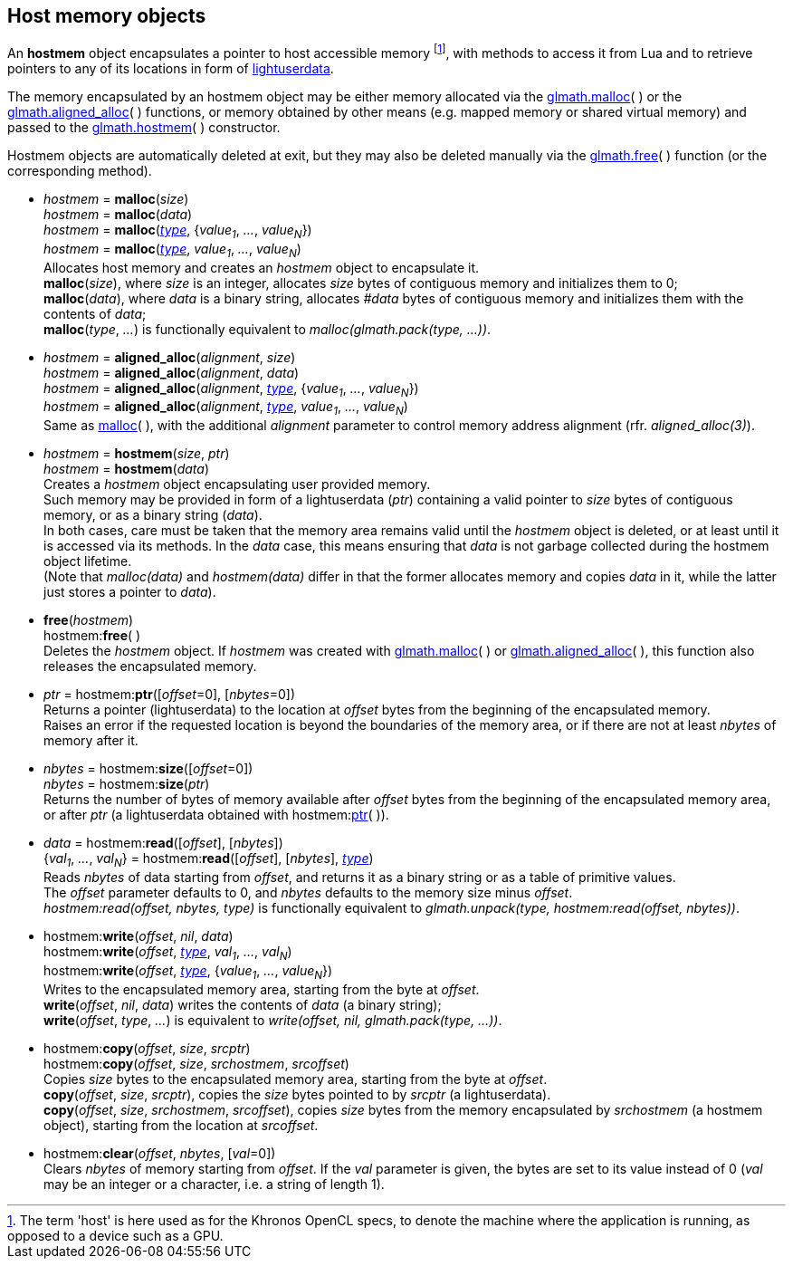 
[[hostmem]]
== Host memory objects

An *hostmem* object encapsulates a pointer to host accessible memory
footnote:[
The term 'host' is here used as for the Khronos OpenCL specs, to denote the machine
where the application is running, as opposed to a device such as a GPU.
],
with methods to access it from Lua and to retrieve pointers to any of its locations in form of 
http://www.lua.org/manual/5.3/manual.html#lua_pushlightuserdata[lightuserdata].

The memory encapsulated by an hostmem object may be either memory allocated via 
the <<hostmem_malloc, glmath.malloc>>(&nbsp;) or the <<hostmem_aligned_alloc, glmath.aligned_alloc>>(&nbsp;) 
functions, or memory obtained by other means (e.g. mapped memory or shared virtual memory)
and passed to the <<hostmem_hostmem, glmath.hostmem>>(&nbsp;) constructor.

Hostmem objects are automatically deleted at exit, but they may also be deleted manually
via the <<hostmem_free, glmath.free>>(&nbsp;) function (or the corresponding method).

[[hostmem_malloc]]
* _hostmem_ = *malloc*(_size_) +
_hostmem_ = *malloc*(_data_) +
_hostmem_ = *malloc*(<<type, _type_>>, {_value~1~_, _..._, _value~N~_}) +
_hostmem_ = *malloc*(<<type, _type_>>, _value~1~_, _..._, _value~N~_) +
[small]#Allocates host memory and creates an _hostmem_ object to encapsulate it. +
*malloc*(_size_), where _size_ is an integer, allocates _size_ bytes of contiguous memory
and initializes them to 0; +
*malloc*(_data_), where _data_ is a binary string, allocates _#data_ bytes of contiguous
memory and initializes them with the contents of _data_; +
*malloc*(_type_, _..._) is functionally equivalent to _malloc(glmath.pack(type, ...))_.#

[[hostmem_aligned_alloc]]
* _hostmem_ = *aligned_alloc*(_alignment_, _size_) +
_hostmem_ = *aligned_alloc*(_alignment_, _data_) +
_hostmem_ = *aligned_alloc*(_alignment_, <<type, _type_>>, {_value~1~_, _..._, _value~N~_}) +
_hostmem_ = *aligned_alloc*(_alignment_, <<type, _type_>>, _value~1~_, _..._, _value~N~_) +
[small]#Same as <<hostmem_malloc, malloc>>(&nbsp;), with the additional _alignment_ parameter to control
memory address alignment (rfr. _aligned_alloc(3)_).#

[[hostmem_hostmem]]
* _hostmem_ = *hostmem*(_size_, _ptr_) +
_hostmem_ = *hostmem*(_data_) +
[small]#Creates a _hostmem_ object encapsulating user provided memory. +
Such memory may be provided in form of a lightuserdata (_ptr_) containing a valid pointer to _size_ bytes of contiguous memory, or as a binary string (_data_). +
In both cases, care must be taken that the memory area remains valid until the _hostmem_ object is 
deleted, or at least until it is accessed via its methods. 
In the _data_ case, this means ensuring that _data_ is not garbage collected during the hostmem object lifetime. +
(Note that _malloc(data)_ and _hostmem(data)_ differ in that the former allocates memory and copies 
_data_ in it, while the latter just stores a pointer to _data_).#

[[hostmem_free]]
* *free*(_hostmem_) +
hostmem++:++*free*( ) +
[small]#Deletes the _hostmem_ object. If _hostmem_ was created with 
<<hostmem_malloc, glmath.malloc>>(&nbsp;) or <<hostmem_aligned_alloc, glmath.aligned_alloc>>(&nbsp;), this function also releases the encapsulated memory.#

[[hostmem_ptr]]
* _ptr_  = hostmem++:++*ptr*([_offset_=0], [_nbytes_=0]) +
[small]#Returns a pointer (lightuserdata) to the location at _offset_ bytes from the beginning of the encapsulated memory. +
Raises an error if the requested location is beyond the boundaries of the memory area, or if there are not at least _nbytes_ of memory after it.#

[[hostmem_size]]
* _nbytes_ = hostmem++:++*size*([_offset_=0]) +
_nbytes_ = hostmem++:++*size*(_ptr_) +
[small]#Returns the number of bytes of memory available after _offset_ bytes from the beginning 
of the encapsulated memory area, or after _ptr_ (a lightuserdata obtained with hostmem:<<hostmem_ptr, ptr>>(&nbsp;)).#

[[hostmem_read]]
* _data_ = hostmem++:++*read*([_offset_], [_nbytes_]) +
{_val~1~_, _..._, _val~N~_} = hostmem++:++*read*([_offset_], [_nbytes_], <<type, _type_>>) +
[small]#Reads _nbytes_ of data starting from _offset_, and returns it as a binary string or as
a table of primitive values. +
The _offset_ parameter defaults to 0, and _nbytes_ defaults to the memory size minus _offset_. +
_hostmem:read(offset, nbytes, type)_ is functionally equivalent to 
_glmath.unpack(type, hostmem:read(offset, nbytes))_.#

[[hostmem_write]]
* hostmem++:++*write*(_offset_, _nil_, _data_) +
hostmem++:++*write*(_offset_, <<type, _type_>>, _val~1~_, _..._, _val~N~_) +
hostmem++:++*write*(_offset_, <<type, _type_>>, {_value~1~_, _..._, _value~N~_}) +
[small]#Writes to the encapsulated memory area, starting from the byte at _offset_. +
*write*(_offset_, _nil_, _data_) writes the contents of _data_ (a binary string); +
*write*(_offset_, _type_, _..._) is equivalent to _write(offset, nil, glmath.pack(type, ...))_.#

[[hostmem_copy]]
* hostmem++:++*copy*(_offset_, _size_, _srcptr_) +
hostmem++:++*copy*(_offset_, _size_, _srchostmem_, _srcoffset_) +
[small]#Copies _size_ bytes to the encapsulated memory area, starting from the byte at _offset_. +
*copy*(_offset_, _size_, _srcptr_), copies the _size_ bytes pointed to by _srcptr_ (a lightuserdata). +
*copy*(_offset_, _size_, _srchostmem_, _srcoffset_), copies _size_ bytes from the memory encapsulated
by _srchostmem_ (a hostmem object), starting from the location at _srcoffset_.#

[[hostmem_clear]]
* hostmem++:++*clear*(_offset_, _nbytes_, [_val_=0]) +
[small]#Clears _nbytes_ of memory starting from _offset_. If the _val_ parameter is given,
the bytes are set to its value instead of 0 (_val_ may be an integer or a character, i.e. 
a string of length 1).#


